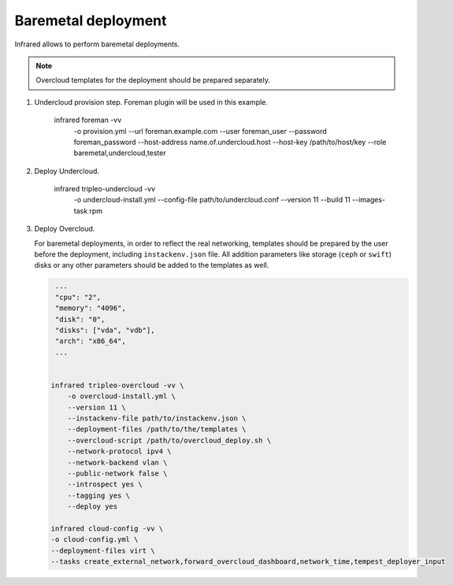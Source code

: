 Baremetal deployment
--------------------

Infrared allows to perform baremetal deployments.

.. note:: Overcloud templates for the deployment should be prepared separately.

1) Undercloud provision step. Foreman plugin will be used in this example.

    infrared foreman -vv \
        -o provision.yml \
        --url foreman.example.com \
        --user foreman_user \
        --password foreman_password \
        --host-address name.of.undercloud.host \
        --host-key /path/to/host/key \
        --role baremetal,undercloud,tester

2) Deploy Undercloud.

    infrared tripleo-undercloud -vv \
        -o undercloud-install.yml \
        --config-file path/to/undercloud.conf \
        --version 11 \
        --build 11 \
        --images-task rpm

3) Deploy Overcloud.

   For baremetal deployments, in order to reflect the real networking,
   templates should be prepared by the user before the deployment, including ``instackenv.json`` file.
   All addition parameters like storage (``ceph`` or ``swift``) disks or any other parameters should be added to the templates as well.



   .. code:: shell

     ...
     "cpu": "2",
     "memory": "4096",
     "disk": "0",
     "disks": ["vda", "vdb"],
     "arch": "x86_64",
     ...


    infrared tripleo-overcloud -vv \
        -o overcloud-install.yml \
        --version 11 \
        --instackenv-file path/to/instackenv.json \
        --deployment-files /path/to/the/templates \
        --overcloud-script /path/to/overcloud_deploy.sh \
        --network-protocol ipv4 \
        --network-backend vlan \
        --public-network false \
        --introspect yes \
        --tagging yes \
        --deploy yes

    infrared cloud-config -vv \
    -o cloud-config.yml \
    --deployment-files virt \
    --tasks create_external_network,forward_overcloud_dashboard,network_time,tempest_deployer_input
